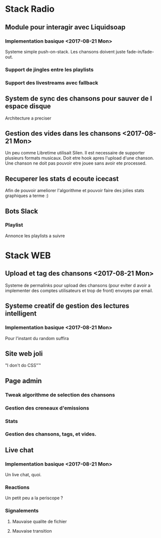 * Stack Radio
** Module pour interagir avec Liquidsoap
*** Implementation basique <2017-08-21 Mon>
   Systeme simple push-on-stack. Les chansons doivent juste fade-in/fade-out.
*** Support de jingles entre les playlists
*** Support des livestreams avec fallback
** System de sync des chansons pour sauver de l espace disque
   Architecture a preciser
** Gestion des vides dans les chansons <2017-08-21 Mon>
   Un peu comme Libretime utilisait Silen. Il est necessaire de supporter
   plusieurs formats musicaux. Doit etre hook apres l'upload d'une chanson.
   Une chanson ne doit pas pouvoir etre jouee sans avoir ete processed.
** Recuperer les stats d ecoute icecast
   Afin de pouvoir ameliorer l'algorithme et pouvoir faire des jolies stats
   graphiques a terme :)
** Bots Slack
*** Playlist
    Annonce les playlists a suivre

* Stack WEB
** Upload et tag des chansons <2017-08-21 Mon>
   Systeme de permalinks pour upload des chansons (pour eviter d avoir
   a implementer des comptes utilisateurs et trop de front) envoyes par email.
** Systeme creatif de gestion des lectures intelligent
*** Implementation basique <2017-08-21 Mon>
    Pour l'instant du random suffira
** Site web joli
   "I don't do CSS"™
** Page admin
*** Tweak algorithme de selection des chansons
*** Gestion des creneaux d'emissions
*** Stats
*** Gestion des chansons, tags, et vides.
** Live chat
*** Implementation basique <2017-08-21 Mon>
    Un live chat, quoi.
*** Reactions
    Un petit peu a la periscope ?
*** Signalements
**** Mauvaise qualite de fichier
**** Mauvaise transition
